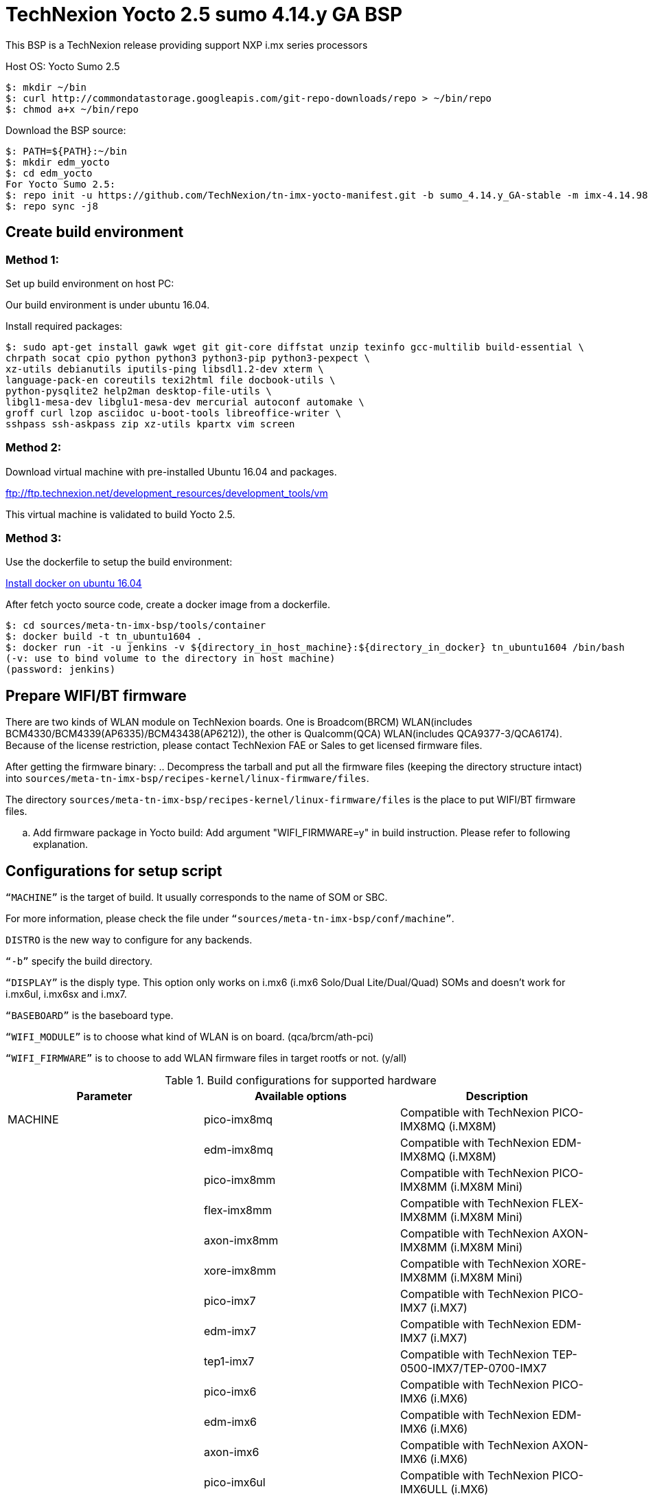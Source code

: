 = TechNexion Yocto 2.5 sumo 4.14.y GA BSP

This BSP is a TechNexion release providing support NXP i.mx series processors

Host OS: Yocto Sumo 2.5

[source,console]
$: mkdir ~/bin
$: curl http://commondatastorage.googleapis.com/git-repo-downloads/repo > ~/bin/repo
$: chmod a+x ~/bin/repo

Download the BSP source:

[source,console]
$: PATH=${PATH}:~/bin
$: mkdir edm_yocto
$: cd edm_yocto
For Yocto Sumo 2.5:
$: repo init -u https://github.com/TechNexion/tn-imx-yocto-manifest.git -b sumo_4.14.y_GA-stable -m imx-4.14.98-2.0.1_patch.xml
$: repo sync -j8

== Create build environment
=== Method 1:
Set up build environment on host PC:

Our build environment is under ubuntu 16.04.

Install required packages:
[source,console]
$: sudo apt-get install gawk wget git git-core diffstat unzip texinfo gcc-multilib build-essential \
chrpath socat cpio python python3 python3-pip python3-pexpect \
xz-utils debianutils iputils-ping libsdl1.2-dev xterm \
language-pack-en coreutils texi2html file docbook-utils \
python-pysqlite2 help2man desktop-file-utils \
libgl1-mesa-dev libglu1-mesa-dev mercurial autoconf automake \
groff curl lzop asciidoc u-boot-tools libreoffice-writer \
sshpass ssh-askpass zip xz-utils kpartx vim screen

=== Method 2:
Download virtual machine with pre-installed Ubuntu 16.04 and packages.

ftp://ftp.technexion.net/development_resources/development_tools/vm

This virtual machine is validated to build Yocto 2.5.

=== Method 3:
Use the dockerfile to setup the build environment:

https://www.digitalocean.com/community/tutorials/how-to-install-and-use-docker-on-ubuntu-16-04[Install docker on ubuntu 16.04]

After fetch yocto source code, create a docker image from a dockerfile.
[source,console]
$: cd sources/meta-tn-imx-bsp/tools/container
$: docker build -t tn_ubuntu1604 .
$: docker run -it -u jenkins -v ${directory_in_host_machine}:${directory_in_docker} tn_ubuntu1604 /bin/bash
(-v: use to bind volume to the directory in host machine)
(password: jenkins)

== Prepare WIFI/BT firmware
There are two kinds of WLAN module on TechNexion boards.
One is Broadcom(BRCM) WLAN(includes BCM4330/BCM4339(AP6335)/BCM43438(AP6212)), the other is Qualcomm(QCA) WLAN(includes QCA9377-3/QCA6174).
Because of the license restriction, please contact TechNexion FAE or Sales to get licensed firmware files.

After getting the firmware binary:
.. Decompress the tarball and put all the firmware files (keeping the directory structure intact) into `sources/meta-tn-imx-bsp/recipes-kernel/linux-firmware/files`.

The directory `sources/meta-tn-imx-bsp/recipes-kernel/linux-firmware/files` is the place to put WIFI/BT firmware files.

.. Add firmware package in Yocto build:
Add argument "WIFI_FIRMWARE=y" in build instruction. Please refer to following explanation.

== Configurations for setup script

`“MACHINE”` is the target of build. It usually corresponds to the name of SOM or SBC.

For more information, please check the file under `“sources/meta-tn-imx-bsp/conf/machine”`.

`DISTRO` is the new way to configure for any backends.

`“-b”` specify the build directory.

`“DISPLAY”` is the disply type. This option only works on i.mx6 (i.mx6 Solo/Dual Lite/Dual/Quad) SOMs and doesn’t work for i.mx6ul, i.mx6sx and i.mx7.

`“BASEBOARD”` is the baseboard type.

`“WIFI_MODULE”` is to choose what kind of WLAN is on board. (qca/brcm/ath-pci)

`“WIFI_FIRMWARE”` is to choose to add WLAN firmware files in target rootfs or not. (y/all)


.Build configurations for supported hardware
|===
|Parameter |Available options|Description

|MACHINE
|pico-imx8mq
|Compatible with TechNexion PICO-IMX8MQ (i.MX8M)
|
|edm-imx8mq
|Compatible with TechNexion EDM-IMX8MQ (i.MX8M)
|
|pico-imx8mm
|Compatible with TechNexion PICO-IMX8MM (i.MX8M Mini)
|
|flex-imx8mm
|Compatible with TechNexion FLEX-IMX8MM (i.MX8M Mini)
|
|axon-imx8mm
|Compatible with TechNexion AXON-IMX8MM (i.MX8M Mini)
|
|xore-imx8mm
|Compatible with TechNexion XORE-IMX8MM (i.MX8M Mini)
|
|pico-imx7
|Compatible with TechNexion PICO-IMX7 (i.MX7)
|
|edm-imx7
|Compatible with TechNexion EDM-IMX7 (i.MX7)
|
|tep1-imx7
|Compatible with TechNexion TEP-0500-IMX7/TEP-0700-IMX7
|
|pico-imx6
|Compatible with TechNexion PICO-IMX6 (i.MX6)
|
|edm-imx6
|Compatible with TechNexion EDM-IMX6 (i.MX6)
|
|axon-imx6
|Compatible with TechNexion AXON-IMX6 (i.MX6)
|
|pico-imx6ul
|Compatible with TechNexion PICO-IMX6ULL (i.MX6)
|
|tek-imx6
|Compatible with TechNexion TEK3-IMX6/TEP-1010-IMX6/TEP-1560-IMX6/TWP-1010-IMX6/TWP-1560-IMX6 (i.MX6 Solo/DL/Dual/Quad/Quad Plus)


|DISTRO

(The X11 and Framebuffer distros are only supported for i.MX 6 and i.MX 7. i.MX 8 should use xwayland only.
XWayland is the default distro for all i.MX families)
|fsl-imx-x11
|Only X11 graphics. X11 graphics are not supported on i.MX8.

|
|fsl-imx-wayland
|Wayland weston graphics

|
|fsl-imx-xwayland
|Wayland graphics and X11. X11 applications using EGL are not supported

|
|fsl-imx-fb
|Frame Buffer graphics - no X11 or Wayland. Frame Buffer is not supported on i.MX8.

|BASEBOARD

(It specifies the 'baseboard' variable in uEnv.txt)
|pi, nymph, dwarf, hobbit
|Compatible with TechNexion PICO-IMX6/PICO-IMX7
(i.MX6 Solo/DL/Quad/UL/ULL)(i.MX7).

|
|gnome, fairy, tc0700, tc1000
|Compatible with TechNexion EDM-IMX6/EDM-IMX7/EDM-IMX8MQ
(i.MX6 Solo/DL/Dual/Quad/Quad Plus)(EDM-IMX7 only support gnome)(EDM-IMX8MQ only support fairy).

|
|wizard
|Compatible with TechNexion EDM-IMX8MQ
(i.MX8M Quad).

|WIFI_MODULE

(It specifies the 'wifi_module' variable in uEnv.txt)
|'qca', 'brcm', 'ath-pci'
|Choose what kind of WLAN is on board.


|WIFI_FIRMWARE
|'y' or 'all'
|'y' option depends on 'WIFI_MODULE'. If you specify 'WIFI_MODULE' as 'qca'. Then, it only add 'qca' firmware package in yocto build.
'all' option will add both 'qca', 'brcm' and 'ath-pci' firmware package in yocto build.
Please refer to section "Prepare WIFI/BT firmware" to ensure you already put firmware files in the right place.

|DISPLAY

(Parameter "DISPLAY" only works on i.mx6/i.mx8m)
(It specifies the 'displayinfo' variable in uEnv.txt)
|lvds7
|(i.mx6) 7 inch 1024x600 LVDS panel

|
|lvds10
|(i.mx6) 10 inch 1280x800 LVDS panel

|
|lvds15
|(i.mx6) 15 inch 1366x768 LVDS panel

|
|hdmi720p
|(i.mx6) 1280x720 HDMI

|
|hdmi1080p
|(i.mx6) 1920x1080 HDMI

|
|lcd
|(i.mx6) 5 inch/7 inch 800x480 TTL parallel LCD panel

|
|lvds7_hdmi720p
|(i.mx6) Dual display output to both 7 inch LVDS and HDMI

|
|custom
|(i.mx6) Reserved for custom panel

|
|mipi5
|(i.mx8m) MIPI-DSI 5 inch panel(with ILI9881 controller)

|
|hdmi
|(i.mx8m) HDMI monitor (the resolution is decided by EDID)

|-b
|<build dir>
|Assign the name of build directory
|===

.Choosing Yocto target image
|===
|Image name |Target

|core-image-minimal
|A small image that only allows a device to boot

|core-image-base
|A console-only image that fully supports the target device
hardware

|core-image-sato
|An image with Sato, a mobile environment and visual style
for mobile devices. The image supports X11 with a Sato
theme, Pimlico applications. It contains a terminal, an
editor and a file manager

|fsl-image-machine-test
|An FSL Community i.MX core image with console
environment - no GUI interface

|fsl-image-validation-imx
|Builds an i.MX image with a GUI without any Qt content.

|fsl-image-qt5-validation-imx
|Builds an opensource Qt 5 image. These images are only
supported for i.MX SoC with hardware graphics. They are
not supported on the i.MX 6UltraLite, i.MX 6UltraLiteLite,
and i.MX 7Dual.

|===

== Build Yocto for TechNexion target platform
Please don't add argument 'WIFI_FIRMWARE=y' if you don't put firmware files in "sources/meta-tn-imx-bsp/recipes-kernel/linux-firmware/files" .
It would result in build failure. Please refer to section "Prepare WIFI/BT firmware".

=== For PICO-IMX8MQ
*Wayland image:*
[source,console]
$: WIFI_FIRMWARE=y DISTRO=fsl-imx-wayland MACHINE=pico-imx8mq source edm-setup-release.sh -b build-wayland-imx8mq
$: bitbake fsl-image-qt5-validation-imx

*DISTRO: DISTRO can be replaced to "fsl-imx-xwayland"*

=== For EDM-IMX8MQ
*WIZARD baseboard, Wayland image:*
[source,console]
$: WIFI_FIRMWARE=y DISTRO=fsl-imx-wayland MACHINE=edm-imx8mq BASEBOARD=wizard source edm-setup-release.sh -b build-wayland-imx8mq
$: bitbake fsl-image-qt5-validation-imx

*DISTRO: DISTRO can be replaced to "fsl-imx-xwayland"*

=== For PICO-IMX8MM
*Xwayland image:*
[source,console]
$: WIFI_FIRMWARE=y DISTRO=fsl-imx-xwayland MACHINE=pico-imx8mm source edm-setup-release.sh -b build-xwayland-imx8mm
$: bitbake fsl-image-qt5-validation-imx

=== For FLEX-IMX8MM
*Xwayland image:*
[source,console]
$: WIFI_FIRMWARE=y DISTRO=fsl-imx-xwayland MACHINE=flex-imx8mm source edm-setup-release.sh -b build-xwayland-flex-imx8mm
$: bitbake fsl-image-qt5-validation-imx

=== For AXON-IMX8MM
*Xwayland image:*
[source,console]
$: WIFI_FIRMWARE=y DISTRO=fsl-imx-xwayland MACHINE=axon-imx8mm source edm-setup-release.sh -b build-xwayland-axon-imx8mm
$: bitbake fsl-image-qt5-validation-imx

*DISTRO: DISTRO can be replaced to "fsl-imx-wayland"*

=== For XORE-IMX8MM
*Xwayland image:*
[source,console]
$: WIFI_FIRMWARE=y DISTRO=fsl-imx-xwayland MACHINE=xore-imx8mm source edm-setup-release.sh -b build-xwayland-xore-imx8mm
$: bitbake fsl-image-qt5-validation-imx

*DISTRO: DISTRO can be replaced to "fsl-imx-wayland"*

=== For PICO-IMX7
*PI baseboard, QT5 with X11 image for 7 inch/5 inch TTL-LCD panel:*
[source,console]
For PICO-IMX7 with QCA WLAN:
$: WIFI_FIRMWARE=y WIFI_MODULE=qca DISTRO=fsl-imx-x11 MACHINE=pico-imx7 BASEBOARD=pi source edm-setup-release.sh -b build-x11-pico-imx7
$: bitbake fsl-image-qt5-validation-imx

=== For EDM-IMX7
*GNOME baseboard, QT5 with X11 image for 7 inch/5 inch TTL-LCD panel:*
[source,console]
For EDM-IMX7 with QCA WLAN:
$: WIFI_FIRMWARE=y WIFI_MODULE=qca DISTRO=fsl-imx-x11 MACHINE=edm-imx7 BASEBOARD=gnome source edm-setup-release.sh -b build-x11-edm-imx7
$: bitbake fsl-image-qt5-validation-imx

=== For TEP-0500-IMX7/TEP-0700-IMX7
*TEP-0500-IMX7/TEP-0700-IMX7, QT5 with X11 image:*
[source,console]
For TEP1-IMX7 with PCIE WLAN:
$: WIFI_FIRMWARE=y WIFI_MODULE=ath-pci DISTRO=fsl-imx-x11 MACHINE=tep1-imx7 source edm-setup-release.sh -b build-x11-tep1-imx7
$: bitbake fsl-image-qt5-validation-imx

=== For PICO-IMX6
*PI baseboard, QT5 with X11 image for HDMI output:*
[source,console]
For PICO-IMX6 with QCA WLAN:
$: WIFI_FIRMWARE=y WIFI_MODULE=qca DISTRO=fsl-imx-x11 MACHINE=pico-imx6 BASEBOARD=pi source edm-setup-release.sh -b build-x11-pico-imx6
$: bitbake fsl-image-qt5-validation-imx

*NYMPH baseboard, QT5 with X11 image for 7 inch LVDS panel::*
[source,console]
For PICO-IMX6 with QCA WLAN:
$: DISPLAY=lvds7 WIFI_FIRMWARE=y WIFI_MODULE=qca DISTRO=fsl-imx-x11 MACHINE=pico-imx6 BASEBOARD=nymph source edm-setup-release.sh -b build-x11-pico-imx6
$: bitbake fsl-image-qt5-validation-imx

=== For EDM-IMX6
*GNOME baseboard, QT5 with X11 image for 7 inch/5 inch TTL-LCD panel:*
[source,console]
For EDM-IMX6 with QCA WLAN:
$: WIFI_FIRMWARE=y WIFI_MODULE=qca DISTRO=fsl-imx-x11 MACHINE=edm-imx6 BASEBOARD=gnome source edm-setup-release.sh -b build-x11-edm-imx6
$: bitbake fsl-image-qt5-validation-imx

*FAIRY baseboard, QT5 with X11 image for 7 inch LVDS panel:*
[source,console]
For EDM-IMX6 with QCA WLAN:
$: DISPLAY=lvds7 WIFI_FIRMWARE=y WIFI_MODULE=qca DISTRO=fsl-imx-x11 MACHINE=edm-imx6 BASEBOARD=fairy source edm-setup-release.sh -b build-x11-edm-imx6
$: bitbake fsl-image-qt5-validation-imx

*TC0700 baseboard, QT5 with X11 image for 7 inch LVDS panel:*
[source,console]
For EDM-IMX6 with QCA WLAN:
$: DISPLAY=lvds7 WIFI_FIRMWARE=y WIFI_MODULE=qca DISTRO=fsl-imx-x11 MACHINE=edm-imx6 BASEBOARD=tc0700 source edm-setup-release.sh -b build-x11-edm-imx6
$: bitbake fsl-image-qt5-validation-imx

*TC1000 baseboard, QT5 with X11 image for 10 inch LVDS panel:*
[source,console]
For EDM-IMX6 with QCA WLAN:
$: DISPLAY=lvds10 WIFI_FIRMWARE=y WIFI_MODULE=qca DISTRO=fsl-imx-x11 MACHINE=edm-imx6 BASEBOARD=tc1000 source edm-setup-release.sh -b build-x11-edm-imx6
$: bitbake fsl-image-qt5-validation-imx

=== For AXON-IMX6
*PI baseboard, QT5 with X11 image for HDMI output:*
[source,console]
For AXON-IMX6 with QCA WLAN:
$: WIFI_FIRMWARE=y WIFI_MODULE=qca DISTRO=fsl-imx-x11 MACHINE=axon-imx6 source edm-setup-release.sh -b build-x11-pico-imx6
$: bitbake fsl-image-qt5-validation-imx

=== For PICO-IMX6UL
*PI baseboard, QT5 with X11 image for 5" and 7" TFT-LCD output:*
[source,console]
For PICO-IMX6UL with QCA WLAN:
$: WIFI_FIRMWARE=y WIFI_MODULE=qca DISTRO=fsl-imx-x11 MACHINE=pico-imx6ul source edm-setup-release.sh -b build-x11-pico-imx6ul
$: bitbake fsl-image-qt5-validation-imx

=== For TEK3-IMX6
*TEK3-IMX6 BOX PC, QT5 with X11 image for HDMI output:*
[source,console]
For TEK3-IMX6 with PCIE WLAN:
$:  WIFI_FIRMWARE=y WIFI_MODULE=ath-pci DISTRO=fsl-imx-x11 MACHINE=tek-imx6 source edm-setup-release.sh -b build-x11-tek-imx6
$: bitbake fsl-image-qt5-validation-imx

=== For TEP-1010-IMX6/TEP-1560-IMX6/TWP-1010-IMX6/TWP-1560-IMX6
*TEP-1010-IMX6/TWP-1010-IMX6, QT5 with X11 image:*
[source,console]
For TEP-1010-IMX6/TWP-1010-IMX6 with PCIE WLAN:
$:  DISPLAY=lvds10 WIFI_FIRMWARE=y WIFI_MODULE=ath-pci DISTRO=fsl-imx-x11 MACHINE=tek-imx6 source edm-setup-release.sh -b build-x11-tek-imx6
$: bitbake fsl-image-qt5-validation-imx

*TEP-1560-IMX6/TWP-1560-IMX6, QT5 with X11 image:*
[source,console]
For TEP-1560-IMX6/TWP-1560-IMX6 with PCIE WLAN:
$:  DISPLAY=lvds15 WIFI_FIRMWARE=y WIFI_MODULE=ath-pci DISTRO=fsl-imx-x11 MACHINE=tek-imx6 source edm-setup-release.sh -b build-x11-tek-imx6
$: bitbake fsl-image-qt5-validation-imx

== Chromium Browser
Add Chromium package in `conf/local.conf`:

* For X11 on MX6 with GPU, add Chromium into your image
```
CORE_IMAGE_EXTRA_INSTALL += "chromium-x11 rng-tools"
```
* For XWayland or Wayland, add Chromium into your image
```
CORE_IMAGE_EXTRA_INSTALL += "chromium-ozone-wayland rng-tools"
```

== QTWebkit
To start to go to /usr/share/qt5/examples/webkitwidgets/browser and run browser

== Qt
Note that Qt has both a commercial and open source license options.  Make the decision about which license
to use before starting work on custom Qt applications.  Once custom Qt applications are started with an open source
Qt license the work can not be used with a commercial Qt license.  Work with a legal representative to understand
the differences between each license.

Note Qt is not supported on i.MX 6UltraLite and i.MX 7Dual. It works on X11 backend only but is not a supported feature.

== Systemd
Systemd support is enabled as default but it can be disabled by commenting out the systemd settings in
imx/meta-sdk/conf/distro/include/fsl-imx-preferred-env.inc.

== Image Deployment
When build completes, the generated release image is under “${BUILD-TYPE}/tmp/deploy/images/${MACHINE}”:

To decompress the .bz2:
[source,console]
$: bzip2 -fdk fsl-image-XXX.rootfs.sdcard.bz2 "fsl-image-XXX.rootfs.sdcard"


=== For i.mx6/i.mx6ul/i.mx7:

Please refer to the link below to flash the image into eMMC on the target board:

ftp://ftp.technexion.net/development_resources/development_tools/installer[ftp://ftp.technexion.net/development_resources/development_tools/installer]
```
pico-imx6-imx6ul-imx7_otg-installer_xxx.zip
{platform}_generic-installer_xxx.zip
```
=== For i.MX6UL/i.MX6ULL/i.MX6DL/i.MX6Q/i.MX7D/i.MX8MM/i.MX8MQ image deploy by "UUU"

Please refer to the link as below to get more detail informations

https://github.com/TechNexion/u-boot-tn-imx/wiki/Use-mfgtool-%22uuu%22-to-flash-eMMC


=== For pico-imx8mm:

1. UUU way

[source,console]
$: sudo uuu -b emmc_all imx-boot-pico-imx8mm-sd.bin tn-image-docker-os-pico-imx8mm.wic

2. UMS way

Another modular way is use ums command on your currect u-boot inside the eMMC, connect the USB OTG cable to host PC, then ums will auto mounting a storage on host PC, ums command as following in u-boot:
[source,console]
$: ums 0 mmc 1

[source,console]
$: sudo dd if=tn-image-docker-os-pico-imx8mm.wic of=/dev/sdx bs=1M

=== For i.mx8:

Please follow the userguide below to flash the image into eMMC on the target board:

https://github.com/TechNexion/u-boot-edm/wiki[https://github.com/TechNexion/u-boot-edm/wiki]



= For Container OS (based on yocto sumo 2.5):

Container OS: Debian Buster 10 with SW/HW Acceleration

== Download the BSP Source from virtualization manifest file

[source,console]
$: repo init -u https://github.com/TechNexion/tn-imx-yocto-manifest.git -b sumo_4.14.y_GA-next -m imx-4.14.98-2.0.1_patch-virtualization.xml
$: repo sync -j8

== Modify Build Environment

Base on the existing build environment in ubuntu 16.04.
Install additional packages:

=== Method 1 - Build environment on host PC:

[source,console]
$: sudo apt install docker.io

=== Method 2 - Download Virtual Machine with pre-installed Ubuntu 20.04 and packages

The virtual machine is validated and able to build Yocto 2.5 virtualization.

=== Method 3 - Using a docker container

Modify the dockerfile to include the following

[source,console]
ARG DOCKER_VERSION="18.09.0"
RUN curl -L https://download.docker.com/linux/static/stable/$(uname -m)/docker-${DOCKER_VERSION}.tgz -o /root/docker.tgz && tar -C /root -xvf /root/docker.tgz && mv /root/docker/docker /usr/local/bin/docker && rm -rf /root/docker*
NOTE: This only gets docker (client) binary, there is no need for dockerd daemon within the docker container

[source,console]
ARG USERNAME="jenkins"
ARG DOCKER_GROUP_ID="145"
RUN groupadd -g ${DOCKER_GROUP_ID} docker && gpasswd -a ${USERNAME} docker
NOTE: Must allow user, e.g. ${USERNAME}, in docker container to access /run/var/docker.sock by adding DOCKER_GROUP_ID from host-PC

Then, build the docker container again.

[source,console]
$: docker build -t tn_ubuntu1604 .
$: docker run -it -u jenkins -v /var/run/docker.sock:/var/run/docker.sock -v ${directory_in_host_machine}:${directory_in_docker} tn_ubuntu1604 /bin/bash
(-v: use to bind volume to the directory in host machine to a directory in docker)
(password: jenkins)
NOTE: /var/run/docker.sock must be passed from host-pc to docker container.
      (docker container uses docker.sock to create a sibling container to
       handle packaging of docker image files)
NOTE: host-pc must also have docker daemon installed, e.g. sudo apt install docker.io


== Configurations for setup script

Currently, the only MACHINE configuration supports virtualization build is pico-imx8mm

Please follow the same procedure as describe in Yocto 2.5 above

=== Additional Settings for local.conf
[source,console]
TN_CONTAINER_IMAGE_TYPE = "tar.gz"
BBMULTICONFIG = "container"
TN_CONTAINER_IMAGE = "tn-container-image-lighttpd"
JENKINS_HOMEDIR = "/home/technexion/zeus"
NOTE: JENKINS_HOMEDIR is the shared folder path common to both the yocto build environment and the sibling docker container used to generate separate partition which stores docker image files.

== Build TechNexion target container image

=== For PICO-IMX8MM only
*Docker OS with Xwayland image:*
[source,console]
$: WIFI_FIRMWARE=y DISTRO=fsl-imx-xwayland MACHINE=pico-imx8mm source edm-setup-release.sh -b build-xwayland-imx8mm
$: bitbake multiconfig:container:tn-container-image-lighttpd
NOTE: this lighttpd docker container image is to be packaged into docker-os, and if not build from yocto automatically, one can manually build it.
$: bitbake tn-image-docker-os

== Test Docker Container
Technexion provides various customized docker containers using Debian base OS from DockerHub. The users can use it after booting docker-os with successful network connection.
The following tests are done with console terminal after successfully booted the Docker-OS image.

* Remote Debian with MESA software acceleration GLMARK2 demo

[source,console]
root@yocto:/# docker run -e XDG_RUNTIME_DIR=/tmp -e WAYLAND_DISPLAY=wayland-0 -v $XDG_RUNTIME_DIR/wayland-0:/tmp/wayland-0 --user=$(id -u):$(id -g) -t -i technexion/debian-buster-wayland glmark2-es2-wayland

* Remote Debian with VIVANTE hardware acceleration GLMARK2 demo

[source,console]
root@yocto:/# docker run --privileged=true -e XDG_RUNTIME_DIR=/tmp -e WAYLAND_DISPLAY=wayland-0 -v $XDG_RUNTIME_DIR/wayland-0:/tmp/wayland-0 --user=$(id -u):$(id -g) -t -i technexion/debian-buster-wayland-hw glmark2-es2-wayland

* Remote Debian with VIVANTE hardware acceleration Terminal Command-Line

Step 1. Create a container with partition mounting

Create container first, and it will link to bash terminal automatically.
[source,console]
root@yocto:/# docker run  --privileged=true --name debian-test -e XDG_RUNTIME_DIR=/tmp -e WAYLAND_DISPLAY=wayland-0 -v $XDG_RUNTIME_DIR/wayland-0:/tmp/wayland-0 -v /home/root:/home/mnt --user=$(id -u):$(id -g) -t -i technexion/debian-buster-wayland-hw bash

If not created first, and the user has already created the container, please issue the command to login the container again.
[source,console]
root@yocto:/# docker start <your container hash id>
root@yocto:/# docker exec -it debian-test bash

Step 2. Install Weston package in Debian container
[source,console]
root@docker:/# apt-get update
root@docker:/# apt-get install weston

Step 3. Run weston-terminal in Debian container, and the user can start remote terminal directly from Yocto host
[source,console]
root@docker:/# weston-terminal

